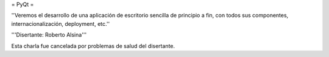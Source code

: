 = PyQt =

''Veremos el desarrollo de una aplicación de escritorio sencilla de principio a fin, con todos sus componentes, internacionalización, deployment, etc.''

'''Disertante: Roberto Alsina'''

Esta charla fue cancelada por problemas de salud del disertante.
